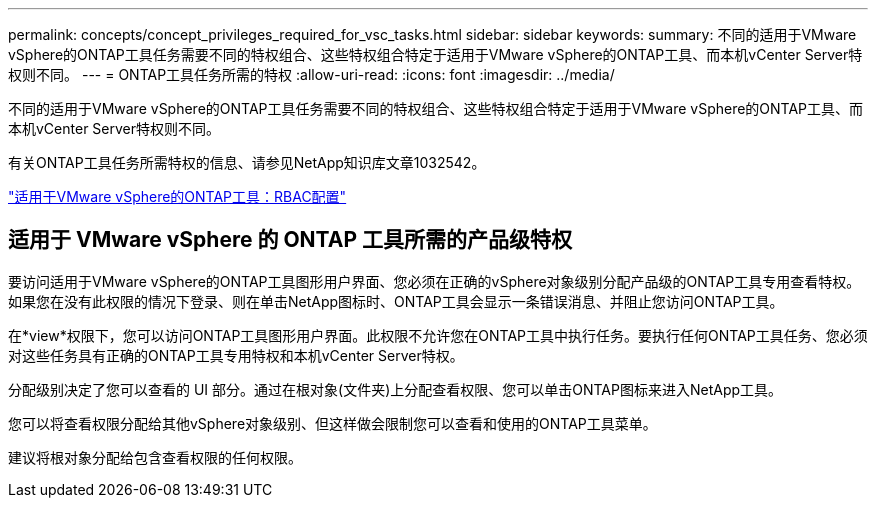 ---
permalink: concepts/concept_privileges_required_for_vsc_tasks.html 
sidebar: sidebar 
keywords:  
summary: 不同的适用于VMware vSphere的ONTAP工具任务需要不同的特权组合、这些特权组合特定于适用于VMware vSphere的ONTAP工具、而本机vCenter Server特权则不同。 
---
= ONTAP工具任务所需的特权
:allow-uri-read: 
:icons: font
:imagesdir: ../media/


[role="lead"]
不同的适用于VMware vSphere的ONTAP工具任务需要不同的特权组合、这些特权组合特定于适用于VMware vSphere的ONTAP工具、而本机vCenter Server特权则不同。

有关ONTAP工具任务所需特权的信息、请参见NetApp知识库文章1032542。

https://kb.netapp.com/data-mgmt/OTV/VSC_Kbs/VSC_VASA_and_SRA_ONTAP_RBAC_Configuration["适用于VMware vSphere的ONTAP工具：RBAC配置"]



== 适用于 VMware vSphere 的 ONTAP 工具所需的产品级特权

要访问适用于VMware vSphere的ONTAP工具图形用户界面、您必须在正确的vSphere对象级别分配产品级的ONTAP工具专用查看特权。如果您在没有此权限的情况下登录、则在单击NetApp图标时、ONTAP工具会显示一条错误消息、并阻止您访问ONTAP工具。

在*view*权限下，您可以访问ONTAP工具图形用户界面。此权限不允许您在ONTAP工具中执行任务。要执行任何ONTAP工具任务、您必须对这些任务具有正确的ONTAP工具专用特权和本机vCenter Server特权。

分配级别决定了您可以查看的 UI 部分。通过在根对象(文件夹)上分配查看权限、您可以单击ONTAP图标来进入NetApp工具。

您可以将查看权限分配给其他vSphere对象级别、但这样做会限制您可以查看和使用的ONTAP工具菜单。

建议将根对象分配给包含查看权限的任何权限。

